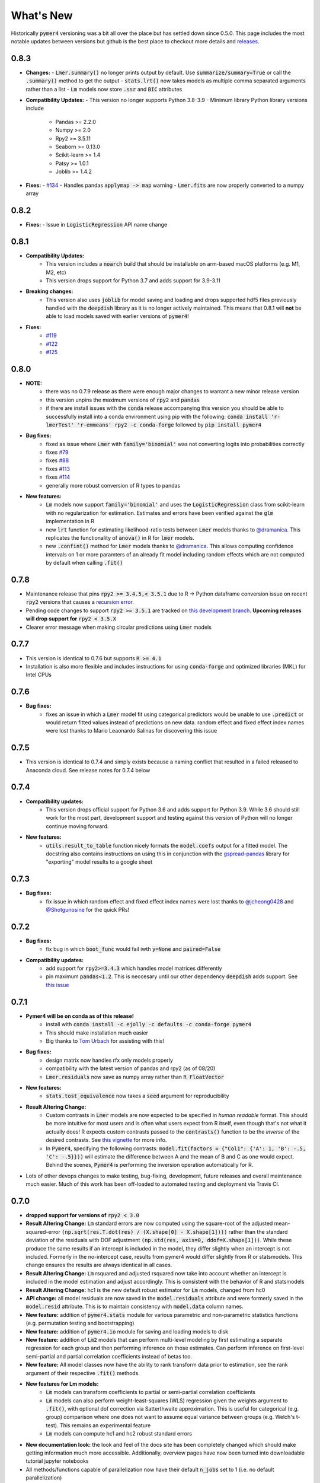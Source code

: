 What's New
==========
Historically :code:`pymer4` versioning was a bit all over the place but has settled down since 0.5.0. This page includes the most notable updates between versions but github is the best place to checkout more details and `releases <https://github.com/ejolly/pymer4/releases/>`_.

0.8.3
-----
- **Changes:**
  - :code:`Lmer.summary()` no longer prints output by default. Use :code:`summarize/summary=True` or call the :code:`.summary()` method to get the output
  - :code:`stats.lrt()` now takes models as multiple comma separated arguments rather than a list
  - :code:`Lm` models now store :code:`.ssr` and :code:`BIC` attributes

- **Compatibility Updates:**
  - This version no longer supports Python 3.8-3.9
  - Minimum library Python library versions include
    - Pandas >= 2.2.0
    - Numpy >= 2.0
    - Rpy2 >= 3.5.11
    - Seaborn >= 0.13.0
    - Scikit-learn >= 1.4
    - Patsy >= 1.0.1
    - Joblib >= 1.4.2

- **Fixes:**
  - `#134 <https://github.com/ejolly/pymer4/issues/134>`_
  - Handles pandas :code:`applymap -> map` warning
  - :code:`Lmer.fits` are now properly converted to a numpy array

0.8.2
-----
- **Fixes:**
  - Issue in :code:`LogisticRegression` API name change

0.8.1
-----
- **Compatibility Updates:**
    - This version includes a :code:`noarch` build that should be installable on arm-based macOS platforms (e.g. M1, M2, etc)
    - This version drops support for Python 3.7 and adds support for 3.9-3.11
- **Breaking changes:**
    - This version also uses :code:`joblib` for model saving and loading and drops supported hdf5 files previously handled with the :code:`deepdish` library as it is no longer actively maintained. This means that 0.8.1 will **not** be able to load models saved with earlier versions of :code:`pymer4`!
- **Fixes:**
    - `#119 <https://github.com/ejolly/pymer4/issues/119>`_
    - `#122 <https://github.com/ejolly/pymer4/issues/122>`_
    - `#125 <https://github.com/ejolly/pymer4/issues/125>`_

0.8.0
-----
- **NOTE:**
    - there was no 0.7.9 release as there were enough major changes to warrant a new
      minor release version
    - this version unpins the maximum versions of :code:`rpy2` and :code:`pandas`
    - if there are install issues with the :code:`conda` release accompanying this version you should be able to successfully install into a conda environment using pip with the following: :code:`conda install 'r-lmerTest' 'r-emmeans' rpy2 -c conda-forge` followed by :code:`pip install pymer4`
- **Bug fixes:**
    - fixed as issue where :code:`Lmer` with :code:`family='binomial'` was not
      converting logits into probabilities correctly
    - fixes `#79 <https://github.com/ejolly/pymer4/issues/79>`_
    - fixes `#88 <https://github.com/ejolly/pymer4/issues/88>`_
    - fixes `#113 <https://github.com/ejolly/pymer4/issues/113>`_
    - fixes `#114 <https://github.com/ejolly/pymer4/issues/114>`_ 
    - generally more robust conversion of R types to pandas 
    
- **New features:**
    - :code:`Lm` models now support :code:`family='binomial'` and uses the
      :code:`LogisticRegression` class from scikit-learn with no regularization for
      estimation. Estimates and errors have been verified against the :code:`glm`
      implementation in R
    - new :code:`lrt` function for estimating likelihood-ratio tests between
      :code:`Lmer` models thanks to `@dramanica <https://github.com/dramanica>`_. This
      replicates the functionality of :code:`anova()` in R for :code:`lmer` models. 
    - new :code:`.confint()` method for :code:`Lmer` models thanks to `@dramanica
      <https://github.com/dramanica>`_. This allows computing confidence intervals on 1
      or more paramters of an already fit model including random effects which are not
      computed by default when calling :code:`.fit()`

0.7.8
-----
- Maintenance release that pins :code:`rpy2 >= 3.4.5,< 3.5.1` due to R -> Python dataframe conversion issue on recent :code:`rpy2` versions that causes a `recursion error <https://github.com/rpy2/rpy2/issues/866>`_. 
- Pending code changes to support :code:`rpy2 >= 3.5.1` are tracked on `this development branch <https://github.com/ejolly/pymer4/tree/dev_rpy2_3.5.1>`_. **Upcoming releases will drop support for** :code:`rpy2 < 3.5.X`
- Clearer error message when making circular predictions using :code:`Lmer` models

0.7.7
-----
- This version is identical to 0.7.6 but supports :code:`R >= 4.1`
- Installation is also more flexible and includes instructions for using :code:`conda-forge` and optimized libraries (MKL) for Intel CPUs

0.7.6
-----
- **Bug fixes:**
    - fixes an issue in which a :code:`Lmer` model fit using categorical predictors    would be unable to use :code:`.predict` or would return fitted values instead of    predictions on new data. random effect and fixed effect index names were lost thanks to Mario Leaonardo Salinas for discovering this issue
    
0.7.5
-----
- This version is identical to 0.7.4 and simply exists because a naming conflict that resulted in a failed released to Anaconda cloud. See release notes for 0.7.4 below

0.7.4
-----
- **Compatibility updates:**
    - This version drops official support for Python 3.6 and adds support for Python 3.9. While 3.6 should still work for the most part, development support and testing against this version of Python will no longer continue moving forward.
- **New features:**  
    - :code:`utils.result_to_table` function nicely formats the :code:`model.coefs` output for a fitted model. The docstring also contains instructions on using this in conjunction with the `gspread-pandas <https://github.com/aiguofer/gspread-pandas>`_ library for "exporting" model results to a google sheet

0.7.3
-----
- **Bug fixes:**
    - fix issue in which random effect and fixed effect index names were lost thanks to `@jcheong0428 <https://github.com/jcheong0428>`_ and `@Shotgunosine <https://github.com/Shotgunosine>`_ for the quick PRs!

0.7.2
-----
- **Bug fixes:**  
    - fix bug in which :code:`boot_func` would fail iwth :code:`y=None` and :code:`paired=False`
- **Compatibility updates:**  
    - add support for :code:`rpy2>=3.4.3` which handles model matrices differently
    - pin maximum :code:`pandas<1.2`. This is neccesary until our other dependency :code:`deepdish` adds support. See `this issue <https://github.com/uchicago-cs/deepdish/issues/45>`_

0.7.1
-----
- **Pymer4 will be on conda as of this release!**
    - install with :code:`conda install -c ejolly -c defaults -c conda-forge pymer4`
    - This should make installation much easier
    - Big thanks to `Tom Urbach <https://turbach.github.io/toms_kutaslab_website/>`_ for assisting with this!
- **Bug fixes:**  
    - design matrix now handles rfx only models properly
    - compatibility with the latest version of pandas and rpy2 (as of 08/20)
    - :code:`Lmer.residuals` now save as numpy array rather than :code:`R FloatVector`
- **New features:**  
    - :code:`stats.tost_equivalence` now takes a :code:`seed` argument for reproducibility
- **Result Altering Change:**
    - Custom contrasts in :code:`Lmer` models are now expected to be specified in *human readable* format. This should be more intuitive for most users and is often what users expect from R itself, even though that's not what it actually does! R expects custom contrasts passed to the :code:`contrasts()` function to be the *inverse* of the desired contrasts. See `this vignette <https://rstudio-pubs-static.s3.amazonaws.com/65059_586f394d8eb84f84b1baaf56ffb6b47f.html>`_ for more info. 
    - In :code:`Pymer4`, specifying the following contrasts: :code:`model.fit(factors = {"Col1": {'A': 1, 'B': -.5, 'C': -.5}}))` will estimate the difference between A and the mean of B and C as one would expect. Behind the scenes, :code:`Pymer4` is performing the inversion operation automatically for R. 
- Lots of other devops changes to make testing, bug-fixing, development, future releases and overall maintenance much easier. Much of this work has been off-loaded to automated testing and deployment via Travis CI.


0.7.0
-----
- **dropped support for versions of** :code:`rpy2 < 3.0`
- **Result Altering Change:** :code:`Lm` standard errors are now computed using the square-root of the adjusted mean-squared-error :code:`(np.sqrt(res.T.dot(res) / (X.shape[0] - X.shape[1])))` rather than the standard deviation of the residuals with DOF adjustment :code:`(np.std(res, axis=0, ddof=X.shape[1]))`. While these produce the same results if an intercept is included in the model, they differ slightly when an intercept is not included. Formerly in the no-intercept case, results from pymer4 would differ slightly from R or statsmodels. This change ensures the results are always identical in all cases.
- **Result Altering Change:** :code:`Lm` rsquared and adjusted rsquared now take into account whether an intercept is included in the model estimation and adjust accordingly. This is consistent with the behavior of R and statsmodels
- **Result Altering Change:** hc1 is the new default robust estimator for :code:`Lm` models, changed from hc0
- **API change:** all model residuals are now saved in the :code:`model.residuals` attribute and were formerly saved in the :code:`model.resid` attribute. This is to maintain consistency with :code:`model.data` column names. 
- **New feature:** addition of :code:`pymer4.stats` module for various parametric and non-parametric statistics functions (e.g. permutation testing and bootstrapping)
- **New feature:** addition of :code:`pymer4.io` module for saving and loading models to disk
- **New feature:** addition of :code:`Lm2` models that can perform multi-level modeling by first estimating a separate regression for each group and then performing inference on those estimates. Can perform inference on first-level semi-partial and partial correlation coefficients instead of betas too.
- **New feature:** All model classes now have the ability to rank transform data prior to estimation, see the rank argument of their respective :code:`.fit()` methods.
- **New features for Lm models:** 
    - :code:`Lm` models can transform coefficients to partial or semi-partial correlation coefficients
    - :code:`Lm` models can also perform weight-least-squares (WLS) regression given the weights argument to :code:`.fit()`, with optional dof correction via Satterthwaite approximation. This is useful for categorical (e.g. group) comparison where one does not want to assume equal variance between groups (e.g. Welch's t-test). This remains an experimental feature
    - :code:`Lm` models can compute hc1 and hc2 robust standard errors
- **New documentation look:** the look and feel of the docs site has been completely changed which should make getting information much more accessible. Additionally, overview pages have now been turned into downloadable tutorial jupyter notebooks
- All methods/functions capable of parallelization now have their default :code:`n_jobs` set to 1 (i.e. no default parallelization)
- Various bug fixes to all models 
- Automated testing on travis now pins specific r and r-package versions
- Switched from lsmeans to emmeans for post-hoc tests because lsmeans is deprecated
- Updated interactions with rpy2 api for compatibility with version 3 and higher
- Refactored package layout for easier maintainability 

0.6.0
-----
- **Dropped support for Python 2** 
- upgraded :code:`rpy2` dependency version
- Added conda installation instructions
- Accepted `JOSS <https://joss.theoj.org/>`_ version

0.5.0
-----
- :code:`Lmer` models now support all generalized linear model family types supported by lme4 (e.g. poisson, gamma, etc)
- :code:`Lmer` models now support ANOVA tables with support for auto-orthogonalizing factors using the :code:`.anova()` method
- Test statistic inference for :code:`Lmer` models can now be performed via non-parametric permutation tests that shuffle observations within clusters
- :code:`Lmer.fit(factors={})` arguments now support custom arbitrary contrasts
- New forest plots for visualizing model estimates and confidence intervals via the :code:`Lmer.plot_summary()` method
- More comprehensive documentation with examples of new features
- Submission to `JOSS <https://joss.theoj.org/>`_ 

0.4.0
-----
- Added :code:`.post_hoc()` method to :code:`Lmer` models
- Added :code:`.simulate()` method to :code:`Lmer` models
- Several bug fixes for Python 3 compatibility

0.3.2
-----
- addition of :code:`simulate` module

0.2.2
-----
- Official pyipi **release**

0.2.1
-----
- Support for standard linear regression models
- Models include support for robust standard errors, boot-strapped CIs, and permuted inference

0.2.0
-----
- Support for categorical predictors, model predictions, and model plots

0.1.0
-----
- Linear and Logit multi-level models
